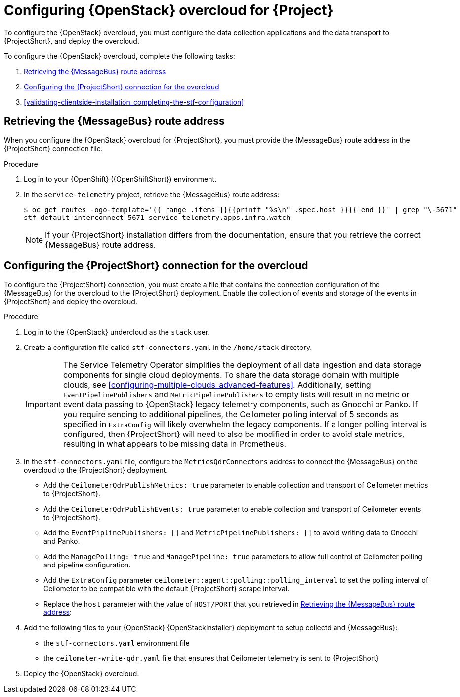 // Module included in the following assemblies:
//
// <List assemblies here, each on a new line>

// This module can be included from assemblies using the following include statement:
// include::<path>/proc_configuring-red-hat-openstack-platform-overcloud-for-stf.adoc[leveloffset=+1]

// The file name and the ID are based on the module title. For example:
// * file name: proc_doing-procedure-a.adoc
// * ID: [id='proc_doing-procedure-a_{context}']
// * Title: = Doing procedure A
//
// The ID is used as an anchor for linking to the module. Avoid changing
// it after the module has been published to ensure existing links are not
// broken.
//
// The `context` attribute enables module reuse. Every module's ID includes
// {context}, which ensures that the module has a unique ID even if it is
// reused multiple times in a guide.
//
// Start the title with a verb, such as Creating or Create. See also
// _Wording of headings_ in _The IBM Style Guide_.
[id="configuring-red-hat-openstack-platform-overcloud-for-stf_{context}"]
= Configuring {OpenStack} overcloud for {Project}

To configure the {OpenStack} overcloud, you must configure the data collection applications and the data transport to {ProjectShort}, and deploy the overcloud.

To configure the {OpenStack} overcloud, complete the following tasks:

. xref:retrieving-the-qdr-route-address[]
. xref:configuring-the-stf-connection-for-the-overcloud[]
. xref:validating-clientside-installation_completing-the-stf-configuration[]

ifdef::include_when_16_1[]
.Additional resources

* To collect data through {MessageBus}, see https://access.redhat.com/documentation/en-us/red_hat_openstack_platform/16.1/html-single/monitoring_tools_configuration_guide/index#collecting-data-through-amq-interconnect[Collecting data through AMQ Interconnect] in the _Monitoring Tools Configuration_ guide.

endif::include_when_16_1[]

[[retrieving-the-qdr-route-address]]
== Retrieving the {MessageBus} route address

When you configure the {OpenStack} overcloud for {ProjectShort}, you must provide the {MessageBus} route address in the {ProjectShort} connection file.

.Procedure

. Log in to your {OpenShift} ({OpenShiftShort}) environment.

. In the `service-telemetry` project, retrieve the {MessageBus} route address:
+
[source,bash,options="nowrap",subs="verbatim"]
----
$ oc get routes -ogo-template='{{ range .items }}{{printf "%s\n" .spec.host }}{{ end }}' | grep "\-5671"
stf-default-interconnect-5671-service-telemetry.apps.infra.watch
----
+
[NOTE]
If your {ProjectShort} installation differs from the documentation, ensure that you retrieve the correct {MessageBus} route address.

[[configuring-the-stf-connection-for-the-overcloud]]
== Configuring the {ProjectShort} connection for the overcloud

To configure the {ProjectShort} connection, you must create a file that contains the connection configuration of the {MessageBus} for the overcloud to the {ProjectShort} deployment. Enable the collection of events and storage of the events in {ProjectShort} and deploy the overcloud.

.Procedure

. Log in to the {OpenStack} undercloud as the `stack` user.

. Create a configuration file called `stf-connectors.yaml` in the `/home/stack` directory.
+
IMPORTANT: The Service Telemetry Operator simplifies the deployment of all data ingestion and data storage components for single cloud deployments. To share the data storage domain with multiple clouds, see xref:configuring-multiple-clouds_advanced-features[]. Additionally, setting `EventPipelinePublishers` and `MetricPipelinePublishers` to empty lists will result in no metric or event data passing to {OpenStack} legacy telemetry components, such as Gnocchi or Panko. If you require sending to additional pipelines, the Ceilometer polling interval of 5 seconds as specified in `ExtraConfig` will likely overwhelm the legacy components. If a longer polling interval is configured, then {ProjectShort} will need to also be modified in order to avoid stale metrics, resulting in what appears to be missing data in Prometheus.

. In the `stf-connectors.yaml` file, configure the `MetricsQdrConnectors` address to connect the {MessageBus} on the overcloud to the {ProjectShort} deployment.
* Add the `CeilometerQdrPublishMetrics: true` parameter to enable collection and transport of Ceilometer metrics to {ProjectShort}.
* Add the `CeilometerQdrPublishEvents: true` parameter to enable collection and transport of Ceilometer events to {ProjectShort}.
* Add the `EventPiplinePublishers: []` and `MetricPipelinePublishers: []` to avoid writing data to Gnocchi and Panko.
* Add the `ManagePolling: true` and `ManagePipeline: true` parameters to allow full control of Ceilometer polling and pipeline configuration.
* Add the `ExtraConfig` parameter `ceilometer::agent::polling::polling_interval` to set the polling interval of Ceilometer to be compatible with the default {ProjectShort} scrape interval.
* Replace the `host` parameter with the value of `HOST/PORT` that you retrieved in xref:retrieving-the-qdr-route-address[]:
+
ifdef::include_when_13[]
[source,yaml]
----
parameter_defaults:
    EventPipelinePublishers: []
    MetricPipelinePublishers: []
    CeilometerEnablePanko: false
    CeilometerQdrPublishEvents: true
    CeilometerQdrPublishMetrics: true
    ManagePipeline: true
    ManagePolling: true
    CollectdAmqpInstances:
        notify:
            format: JSON
            notify: true
            presettle: false
        telemetry:
            format: JSON
            presettle: false
    CollectdAmqpInterval: 5
    CollectdConnectionType: amqp1
    CollectdDefaultPlugins:
    - cpu
    - df
    - disk
    - hugepages
    - interface
    - load
    - memory
    - processes
    - unixsock
    - uptime
    - connectivity
    - intel_rdt
    - ipmi
    - procevent
    CollectdDefaultPollingInterval: 5
    MetricsQdrAddresses:
    -   distribution: multicast
        prefix: collectd
    -   distribution: multicast
        prefix: anycast/ceilometer
    MetricsQdrConnectors:
    -   host: stf-default-interconnect-5671-service-telemetry.apps.infra.watch
        port: 443
        role: edge
        sslProfile: sslProfile
        verifyHostname: false
    MetricsQdrSSLProfiles:
    -   name: sslProfile
    ExtraConfig:
        collectd::plugin::cpu::reportbycpu: true
        collectd::plugin::cpu::reportbystate: true
        collectd::plugin::cpu::reportnumcpu: false
        collectd::plugin::cpu::valuespercentage: true
        collectd::plugin::df::ignoreselected: true
        collectd::plugin::df::reportbydevice: true
        collectd::plugin::df::fstypes: ['xfs']
        collectd::plugin::load::reportrelative: true
        collectd::plugin::virt::connection: "qemu:///system"
        collectd::plugin::virt::extra_stats: "cpu_util disk disk_err pcpu job_stats_background perf vcpupin"
        collectd::plugin::virt::hostname_format: "hostname"
        ceilometer::agent::polling::polling_interval: 5
----
endif::include_when_13[]
ifdef::include_when_16[]
[source,yaml]
----
parameter_defaults:
    EventPipelinePublishers: []
    MetricPipelinePublishers: []
    CeilometerQdrPublishEvents: true
    CeilometerQdrPublishMetrics: true
    MetricsQdrConnectors:
    - host: stf-default-interconnect-5671-service-telemetry.apps.infra.watch
      port: 443
      role: edge
      sslProfile: sslProfile
      verifyHostname: false
    ExtraConfig:
      ceilometer::agent::polling::polling_interval: 5
----
endif::include_when_16[]

. Add the following files to your {OpenStack} {OpenStackInstaller} deployment to setup collectd and {MessageBus}:
+
* the `stf-connectors.yaml` environment file
ifdef::include_when_16[* the `enable-stf.yaml` file that ensures that the environment is being used during the overcloud deployment]
ifdef::include_when_13[* the `collectd-write-qdr.yaml` file that ensures that collectd telemetry is sent to {ProjectShort}]
* the `ceilometer-write-qdr.yaml` file that ensures that Ceilometer telemetry is sent to {ProjectShort}
+
ifdef::include_when_13[]
[source,bash,options="nowrap",subs="+quotes"]
----
openstack overcloud deploy <other arguments>
--templates /usr/share/openstack-tripleo-heat-templates \
  --environment-file <...other-environment-files...> \
  --environment-file /usr/share/openstack-tripleo-heat-templates/environments/metrics/ceilometer-write-qdr.yaml \
  --environment-file /usr/share/openstack-tripleo-heat-templates/environments/metrics/collectd-write-qdr.yaml \
  --environment-file /usr/share/openstack-tripleo-heat-templates/environments/metrics/qdr-edge-only.yaml \
  --environment-file /home/stack/stf-connectors.yaml
----
endif::include_when_13[]
ifdef::include_when_16[]
[source,bash,options="nowrap",subs="+quotes"]
----
openstack overcloud deploy <other arguments>
  --templates /usr/share/openstack-tripleo-heat-templates \
  --environment-file <...other-environment-files...> \
  --environment-file /usr/share/openstack-tripleo-heat-templates/environments/metrics/ceilometer-write-qdr.yaml \
  --environment-file /usr/share/openstack-tripleo-heat-templates/environments/enable-stf.yaml \
  --environment-file /home/stack/stf-connectors.yaml
----
endif::include_when_16[]

. Deploy the {OpenStack} overcloud.
